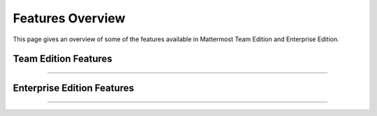 ============================
Features Overview
============================

This page gives an overview of some of the features available in Mattermost Team Edition and Enterprise Edition.

Team Edition Features
----------------------------------------------

----------------------------------------------

.. raw:: html

    <table class="features__table">
        <tbody>
            <tr>
                <td>
                    <h4>1-1 and group messaging</h4>

.. image:: ../images/messaging.png
   :target: ../_images/messaging.png

.. raw:: html

                    <p>Chat in real time with individuals and teams. See all your conversations in one place.</p>
                </td>
                <td>
                    <h4>File sharing</h4>

.. image:: ../images/file_sharing.png
   :target: ../_images/file_sharing.png

.. raw:: html

                    <p>Share documents, videos, images, and other rich media with inline previews.</p>
                </td>
            </tr>
            <tr>
                <td>
                    <h4>Custom emojis</h4>

.. image:: ../images/custom_emojis.png
   :target: ../_images/custom_emojis.png

.. raw:: html

                    <p>Express yourself with a full set of emojis and add your own custom ones.</p>
                </td>
                <td>
                    <h4>Webhooks</h4>

.. image:: ../images/webhooks.png
   :target: ../_images/webhooks.png

.. raw:: html

                    <p>Tightly integrate chat with line-of-business systems using incoming and outgoing webhooks.</p>
                </td>
            <tr>
                <td>
                    <h4>Slash commands</h4>

.. image:: ../images/slash_commands.png
   :target: ../_images/slash_commands.png

.. raw:: html

                    <p>Invoke custom automation from chat - create and update tickets, kick off builds, and more.</p>
                </td>
                <td>
                    <h4>Plug-in framework</h4>

.. image:: ../images/plugin_framework.png
   :target: ../_images/plugin_framework.png

.. raw:: html

                    <p>Customize your chat interface with deep integrations with JIRA, directory information, and other systems.</p>
                </td>
            </tr>
            <tr>
                <td>
                    <h4>Mobile applications</h4>

.. image:: ../images/mobile_apps.png
   :target: ../_images/mobile_apps.png

.. raw:: html

                    <p>Collaborate with your teams on the go with rich native mobile apps, available for iOS and Android.</p>
                </td>
                <td>
                    <h4>Desktop applications</h4>

.. image:: ../images/desktop_apps.png
   :target: ../_images/desktop_apps.png

.. raw:: html

                    <p>Use the full-featured web interface, or native client apps for Windows, OSX, and Linux.</p>
                </td>
            </tr>
                <td>
                    <h4>Multi-team support</h4>

.. image:: ../images/multi_team_support.png
   :target: ../_images/multi_team_support.png

.. raw:: html

                    <p>Work across multiple teams and projects from the same rich interface.</p>
                </td>
                <td>
                    <h4>Threaded conversations</h4>

.. image:: ../images/threaded_conversations.png
   :target: ../_images/threaded_conversations.png

.. raw:: html

                    <p>Keep conversations organized and on-point with threading and markdown formatting.</p>
                </td>
            <tr>
                <td>
                    <h4>Theme colors</h4>

.. image:: ../images/theme_colors.png
   :target: ../_images/theme_colors.png

.. raw:: html

                    <p>Personalize your experience with build-in and custom themes.</p>
                </td>
                <td>
                    <h4>Multi-language support</h4>

.. image:: ../images/multi-language_support.png
   :target: ../_images/multi-language_support.png

.. raw:: html

                    <p>Work across borders with one messaging system.</p>
                </td>
            </tr>
        </tbody>
    </table>




Enterprise Edition Features
----------------------------------------------

----------------------------------------------

.. raw:: html

    <table class="features__table">
        <tr>
            <td>
                <h4>AD/LDAP SSO</h4>

.. image:: ../images/AD_LDAP_SSO.png
   :target: ../_images/AD_LDAP_SSO.png

.. raw:: html

                <p>
                    Streamline user provisioning and permissions with directory service integration.
                </p>
            </td>
            <td>
                <h4>Advanced permissions</h4>

.. image:: ../images/advanced_permissions.png
   :target: ../_images/advanced_permissions.png

.. raw:: html

                <p>
                    Set detailed custom policies and granular permissions for your system.
                </p>
            </td>
        <tr>
            <td>
                <h4>MFA</h4>

.. image:: ../images/MFA.png
   :target: ../_images/MFA.png

.. raw:: html

                <p>
                    Add an additional layer of security with multi-factor authentication.
                </p>
            </td>
            <td>
                <h4>Enterprise support</h4>

.. image:: ../images/enterprise_edition_support.png
   :target: ../_images/enterprise_edition_support.png

.. raw:: html

                <p>
                    Get access to enterprise-level support to accelerate your deployment and rollout.
                </p>
            </td>
        </tr>
        <tr>
            <td>
                <h4>SAML-based SSO</h4>

.. image:: ../images/SAML_based_SSO.png
   :target: ../_images/SAML_based_SSO.png

.. raw:: html

                <p>
                    Enable single sign-on with SAML integration to your directory service.
                </p>
            </td>
            <td>
                <h4>Performance monitoring</h4>

.. image:: ../images/performance_monitoring.png
   :target: ../_images/performance_monitoring.png

.. raw:: html

                <p>
                    Get detailed service monitoring, with Prometheus and Grafana integration.
                </p>
            </td>
        </tr>
        <tr>
            <td>
                <h4>High availability</h4>

.. image:: ../images/network_diagram.png
   :target: ../_images/network_diagram.png

.. raw:: html

                <p>
                    Scale to support the entire organization with high-availability clustering.
                </p>
            </td>
            <td>
                <h4>Compliance reporting</h4>

.. image:: ../images/compliance_reports.png
   :target: ../_images/compliance_reports.png

.. raw:: html

                <p>
                    Meet compliance and governance requirements with Global Relay and Actiance integration.
                </p>
            </td>
        <tr>
            <td>
                <h4>Data retention</h4>

.. image:: ../images/data_retention.png
   :target: ../_images/data_retention.png

.. raw:: html

                <p>
                    Set custom policies for how long messages and file uploads are kept in channels and direct messages.
                </p>
            </td>
            <td>
                <h4>Custom branding</h4>

.. image:: ../images/custom_branding.png
   :target: ../_images/custom_branding.png

.. raw:: html

                <p>
                    Customize your system to match your company identity and even completely white-label the user experience.
                </p>
            </td>
        </tr>
        <tr>
            <td>
                <h4>Enterprise search</h4>

.. image:: ../images/enterprise_search.png
   :target: ../_images/enterprise_search.png

.. raw:: html

                <p>
                    Provide instantaneous full text search with Elasticsearch integration.
                </p>
            </td>
            <td>
            </td>
        </tr>
    </table>

